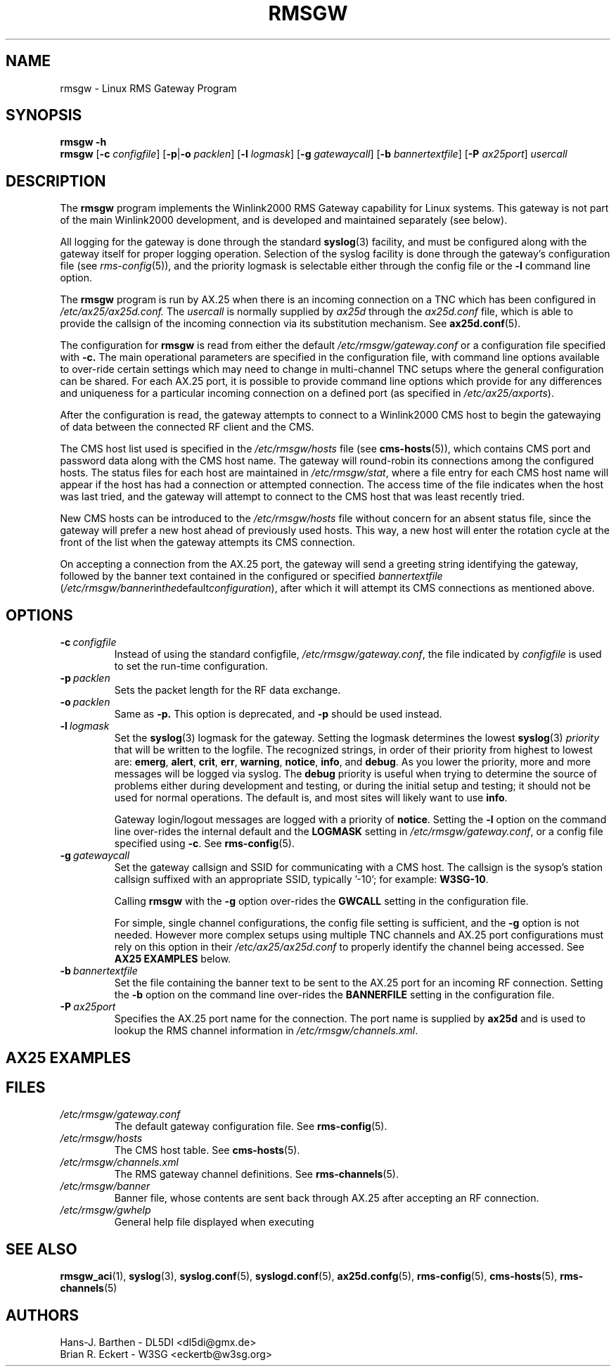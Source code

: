 .\"
.\"			r m s g w . 1
.\" $Revision: 88 $
.\" $Author: eckertb $
.\" $Id: rmsgw.1 88 2009-02-08 13:51:58Z eckertb $
.\"
.\" RMS Gateway
.\"
.\" Copyright (c) 2004-2008 Hans-J. Barthen - DL5DI
.\" Copyright (c) 2008 Brian R. Eckert - W3SG
.\"
.\" Questions or problems regarding this program can be emailed
.\" to linux-rmsgw@w3sg.org
.\"
.\" This program is free software; you can redistribute it and/or modify
.\" it under the terms of the GNU General Public License as published by
.\" the Free Software Foundation; either version 2 of the License, or
.\" (at your option) any later version.
.\"
.\" This program is distributed in the hope that it will be useful,
.\" but WITHOUT ANY WARRANTY; without even the implied warranty of
.\" MERCHANTABILITY or FITNESS FOR A PARTICULAR PURPOSE.  See the
.\" GNU General Public License for more details.
.\"
.\" You should have received a copy of the GNU General Public License
.\" along with this program; if not, write to the Free Software
.\" Foundation, Inc., 59 Temple Place, Suite 330, Boston, MA  02111-1307  USA
.\"
.TH RMSGW 1 "Linux RMS Gateway" "W3SG/DL5DI" "W3SG/DL5DI"
.SH NAME
rmsgw \- Linux RMS Gateway Program
.SH SYNOPSIS
.B rmsgw -h
.br
.B rmsgw
.RB [ \-c
.IR configfile ]
.RB [ \-p | -o
.IR packlen ]
.RB [ \-l
.IR logmask ]
.RB [ \-g
.IR gatewaycall ]
.RB [ \-b
.IR bannertextfile ]
.RB [ \-P
.IR ax25port ]
.I usercall
.SH DESCRIPTION
The 
.B rmsgw
program implements the Winlink2000 RMS Gateway capability for Linux systems.
This gateway is not part of the main Winlink2000 development, and is developed
and maintained separately (see below).
.P
All logging for the gateway is done through the standard
.BR syslog (3)
facility, and must be configured along with the gateway itself for
proper logging operation.
Selection of the syslog facility is done through the gateway's
configuration file (see
.IR rms-config (5)),
and the priority logmask is selectable either through the config file or
the
.B \-l
command line option.
.P
The 
.B rmsgw
program is run by AX.25 when there is an incoming connection on a TNC
which has been configured in
.IR /etc/ax25/ax25d.conf.
The
.I usercall
is normally supplied by
.I ax25d
through the
.I ax25d.conf
file,
which is able to provide the callsign of the incoming connection via
its substitution mechanism.
See
.BR ax25d.conf (5).
.P
The configuration for
.B rmsgw
is read from either the default
.I /etc/rmsgw/gateway.conf
or a configuration file specified with
.BR \-c.
The main operational parameters are specified in the configuration file,
with command line options available to over-ride certain settings which
may need to change in multi-channel TNC setups where the general
configuration can be shared. For each AX.25 port, it is possible
to provide command line options which provide for any differences and
uniqueness for a particular incoming connection on a defined port (as
specified in
.IR /etc/ax25/axports ).
.P
After the configuration is read, the gateway attempts to connect to a
Winlink2000 CMS host to begin the gatewaying of data between the
connected RF client and the CMS.
.P
The CMS host list used is specified in the
.I /etc/rmsgw/hosts
file (see
.BR cms-hosts (5)),
which contains CMS port and password data along with the CMS host name.
The gateway will round-robin its connections among the configured hosts.
The status files for each host are maintained in
.IR /etc/rmsgw/stat ,
where a file entry for each CMS host name will appear if the host has
had a connection or attempted connection. The access time of the file
indicates when the host was last tried,
and the gateway will attempt to connect to the CMS host that was
least recently tried.
.P
New CMS hosts can be introduced to the
.I /etc/rmsgw/hosts
file without concern for an absent status file, since the gateway will
prefer a new host ahead of previously used hosts.
This way, a new host will enter the rotation cycle at the front of the
list when the gateway attempts its CMS connection.
.P
On accepting a connection from the AX.25 port,
the gateway will send a greeting string identifying the gateway,
followed by the banner text contained in the configured or specified
.I bannertextfile
.RI ( /etc/rmsgw/banner in the default configuration ),
after which it will attempt its CMS connections as mentioned above.
.SH OPTIONS
.TP
.BI \-c\  configfile
Instead of using the standard configfile,
.IR /etc/rmsgw/gateway.conf ,
the file indicated by
.I configfile
is used to set the run-time configuration.
.TP
.BI \-p\  packlen
Sets the packet length for the RF data exchange.
.TP
.BI \-o\  packlen
Same as
.BR \-p.
This option is deprecated, and
.B \-p
should be used instead.
.TP
.BI \-l\  logmask
Set the
.BR syslog (3)
logmask for the gateway. Setting the logmask determines the lowest
.BR syslog (3)
.I priority
that will be written to the logfile. The recognized strings,
in order of their priority from highest to lowest are:
.BR emerg ,
.BR alert ,
.BR crit ,
.BR err ,
.BR warning ,
.BR notice ,
.BR info ,
and
.BR debug .
As you lower the priority, more and more messages will be logged via syslog.
The
.B debug
priority is useful when trying to determine the source of problems either
during development and testing, or during the initial setup and testing;
it should not be used for normal operations. The default is, and most sites
will likely want to use
.BR info .
.IP
Gateway login/logout messages are logged with a priority of
.BR notice .
Setting the
.B \-l
option on the command line over-rides the internal default and the
.B LOGMASK
setting in
.IR /etc/rmsgw/gateway.conf ,
or a config file specified using
.BR \-c .
See
.BR rms-config (5).
.TP
.BI \-g\  gatewaycall
Set the gateway callsign and SSID for communicating with a CMS host.
The callsign is the sysop's station callsign suffixed with an appropriate
SSID, typically '-10';
for example:
.BR W3SG-10 .
.IP
Calling
.B rmsgw
with the
.B \-g
option over-rides the
.B GWCALL
setting in the configuration file.
.IP
For simple, single channel configurations,
the config file setting is sufficient,
and the
.B \-g
option is not needed.
However more complex setups using
multiple TNC channels and AX.25 port configurations
must rely on this option in their
.I /etc/ax25/ax25d.conf
to properly identify the channel
being accessed.
See
.B "AX25 EXAMPLES"
below.
.TP
.BI \-b\  bannertextfile
Set the file containing the banner text to be sent to the AX.25
port for an incoming RF connection.
Setting the
.B \-b
option on the command line over-rides the
.B BANNERFILE
setting in the configuration file.
.TP
.BI \-P\  ax25port
Specifies the AX.25 port name for the connection. The port name
is supplied by
.B ax25d
and is used to lookup the RMS channel information in
.IR /etc/rmsgw/channels.xml .
.SH AX25 EXAMPLES
.SH FILES
.TP
.I /etc/rmsgw/gateway.conf
The default gateway configuration file.
See
.BR rms-config (5).
.TP
.I /etc/rmsgw/hosts
The CMS host table.
See
.BR cms-hosts (5).
.TP
.I /etc/rmsgw/channels.xml
The RMS gateway channel definitions.
See
.BR rms-channels (5).
.TP
.I /etc/rmsgw/banner
Banner file, whose contents are sent back through AX.25 after accepting
an RF connection.
.TP
.I /etc/rmsgw/gwhelp
General help file displayed when executing
.BR \"rmsgw -h\" .
.SH SEE ALSO
.BR rmsgw_aci (1),
.BR syslog (3),
.BR syslog.conf (5),
.BR syslogd.conf (5),
.BR ax25d.confg (5),
.BR rms-config (5),
.BR cms-hosts (5),
.BR rms-channels (5)
.SH AUTHORS
Hans-J. Barthen - DL5DI <dl5di@gmx.de>
.br
Brian R. Eckert - W3SG <eckertb@w3sg.org>
